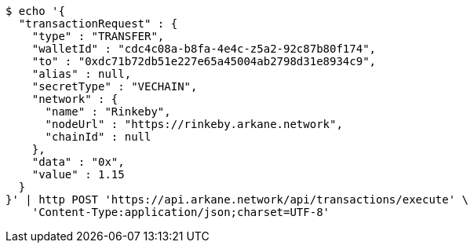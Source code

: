 [source,bash]
----
$ echo '{
  "transactionRequest" : {
    "type" : "TRANSFER",
    "walletId" : "cdc4c08a-b8fa-4e4c-z5a2-92c87b80f174",
    "to" : "0xdc71b72db51e227e65a45004ab2798d31e8934c9",
    "alias" : null,
    "secretType" : "VECHAIN",
    "network" : {
      "name" : "Rinkeby",
      "nodeUrl" : "https://rinkeby.arkane.network",
      "chainId" : null
    },
    "data" : "0x",
    "value" : 1.15
  }
}' | http POST 'https://api.arkane.network/api/transactions/execute' \
    'Content-Type:application/json;charset=UTF-8'
----

